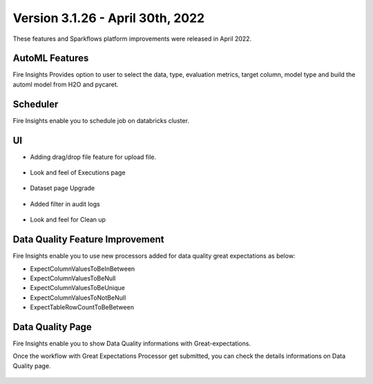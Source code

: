 Version 3.1.26 -  April 30th, 2022
==========

These features and Sparkflows platform improvements were released in April 2022.

AutoML Features
+++++++++++++++

Fire Insights Provides option to user to select the data, type, evaluation metrics, target column, model type and build the automl model from H2O and pycaret.

.. figure:: ..//_assets/releases/2022-april/auto-ml.PNG
   :alt: auto-ml
   :width: 70%
   
.. figure:: ..//_assets/releases/2022-april/auto-ml-config.PNG
   :alt: auto-ml
   :width: 70%   

.. figure:: ..//_assets/releases/2022-april/auto-ml_advanced.PNG
   :alt: auto-ml
   :width: 70%

.. figure:: ..//_assets/releases/2022-april/auto-ml-list.PNG
   :alt: auto-ml
   :width: 70%

.. figure:: ..//_assets/releases/2022-april/auto-ml-executions.PNG
   :alt: auto-ml
   :width: 70%

.. figure:: ..//_assets/releases/2022-april/auto-ml-leaderboard.PNG
   :alt: auto-ml
   :width: 70%
 
Scheduler
++++++++++

Fire Insights enable you to schedule job on databricks cluster.

.. figure:: ..//_assets/releases/2022-april/schedule_page.PNG
   :alt: schedule
   :width: 70%
   
.. figure:: ..//_assets/releases/2022-april/schedule.PNG
   :alt: schedule
   :width: 70%
   
.. figure:: ..//_assets/releases/2022-april/schedule_wf.PNG
   :alt: schedule
   :width: 70%
   
.. figure:: ..//_assets/releases/2022-april/scheduled_job.PNG
   :alt: schedule
   :width: 70%   


UI
++++++

- Adding drag/drop file feature for upload file.

.. figure:: ..//_assets/releases/2022-april/upload.PNG
   :alt: auto-ml
   :width: 70%
   
- Look and feel of Executions page

.. figure:: ..//_assets/releases/2022-april/executions.PNG
   :alt: auto-ml
   :width: 70%

- Dataset page Upgrade

.. figure:: ..//_assets/releases/2022-april/dataset.PNG
   :alt: auto-ml
   :width: 70%

- Added filter in audit logs

.. figure:: ..//_assets/releases/2022-april/audit.PNG
   :alt: audit
   :width: 70%

- Look and feel for Clean up

.. figure:: ..//_assets/releases/2022-april/clean-up.PNG
   :alt: audit
   :width: 70%

Data Quality Feature Improvement
+++++++++++

Fire Insights enable you to use new processors added for data quality great expectations as below:

- ExpectColumnValuesToBeInBetween
- ExpectColumnValuesToBeNull
- ExpectColumnValuesToBeUnique
- ExpectColumnValuesToNotBeNull
- ExpectTableRowCountToBeBetween

Data Quality Page
+++++++++++

Fire Insights enable you to show Data Quality informations with Great-expectations.

Once the workflow with Great Expectations Processor get submitted, you can check the details informations on Data Quality page.

.. figure:: ..//_assets/releases/2022-april/ge.PNG
   :alt: audit
   :width: 70%
   
.. figure:: ..//_assets/releases/2022-april/ge_wfe.PNG
   :alt: audit
   :width: 70%
   
.. figure:: ..//_assets/releases/2022-april/data-quality.PNG
   :alt: audit
   :width: 70%   



